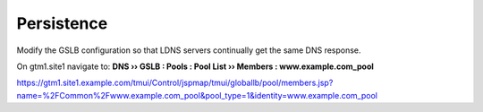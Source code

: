 Persistence
###############################

Modify the GSLB configuration so that LDNS servers continually get the same DNS response.

On gtm1.site1 navigate to: **DNS  ››  GSLB : Pools : Pool List  ››  Members : www.example.com_pool**

https://gtm1.site1.example.com/tmui/Control/jspmap/tmui/globallb/pool/members.jsp?name=%2FCommon%2Fwww.example.com_pool&pool_type=1&identity=www.example.com_pool



